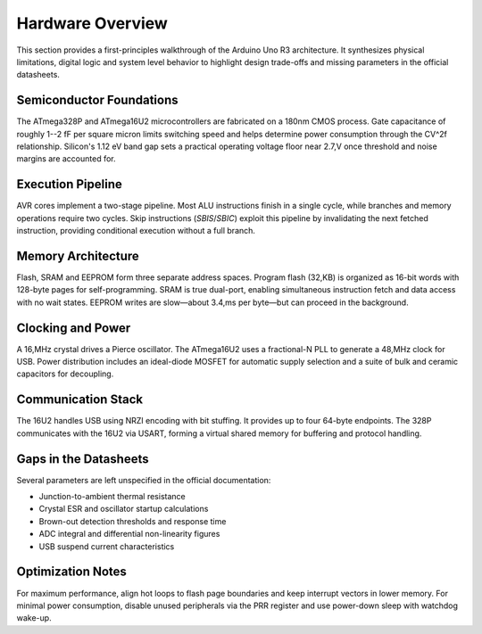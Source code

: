 Hardware Overview
=================

This section provides a first-principles walkthrough of the Arduino Uno R3
architecture. It synthesizes physical limitations, digital logic and system
level behavior to highlight design trade-offs and missing parameters in the
official datasheets.

Semiconductor Foundations
-------------------------
The ATmega328P and ATmega16U2 microcontrollers are fabricated on a
180nm CMOS process. Gate capacitance of roughly 1--2 fF per square micron
limits switching speed and helps determine power consumption through the
CV^2f relationship. Silicon's 1.12 eV band gap sets a practical operating
voltage floor near 2.7\,V once threshold and noise margins are accounted for.

Execution Pipeline
------------------
AVR cores implement a two-stage pipeline. Most ALU instructions finish in a
single cycle, while branches and memory operations require two cycles. Skip
instructions (`SBIS`/`SBIC`) exploit this pipeline by invalidating the next
fetched instruction, providing conditional execution without a full branch.

Memory Architecture
-------------------
Flash, SRAM and EEPROM form three separate address spaces. Program flash
(32\,KB) is organized as 16-bit words with 128-byte pages for self-programming.
SRAM is true dual-port, enabling simultaneous instruction fetch and data
access with no wait states. EEPROM writes are slow—about 3.4\,ms per byte—but
can proceed in the background.

Clocking and Power
------------------
A 16\,MHz crystal drives a Pierce oscillator. The ATmega16U2 uses a
fractional-N PLL to generate a 48\,MHz clock for USB. Power distribution
includes an ideal-diode MOSFET for automatic supply selection and a suite of
bulk and ceramic capacitors for decoupling.

Communication Stack
-------------------
The 16U2 handles USB using NRZI encoding with bit stuffing. It provides up to
four 64-byte endpoints. The 328P communicates with the 16U2 via USART,
forming a virtual shared memory for buffering and protocol handling.

Gaps in the Datasheets
----------------------
Several parameters are left unspecified in the official documentation:

* Junction-to-ambient thermal resistance
* Crystal ESR and oscillator startup calculations
* Brown-out detection thresholds and response time
* ADC integral and differential non-linearity figures
* USB suspend current characteristics

Optimization Notes
------------------
For maximum performance, align hot loops to flash page boundaries and keep
interrupt vectors in lower memory. For minimal power consumption, disable
unused peripherals via the PRR register and use power-down sleep with watchdog
wake-up.
